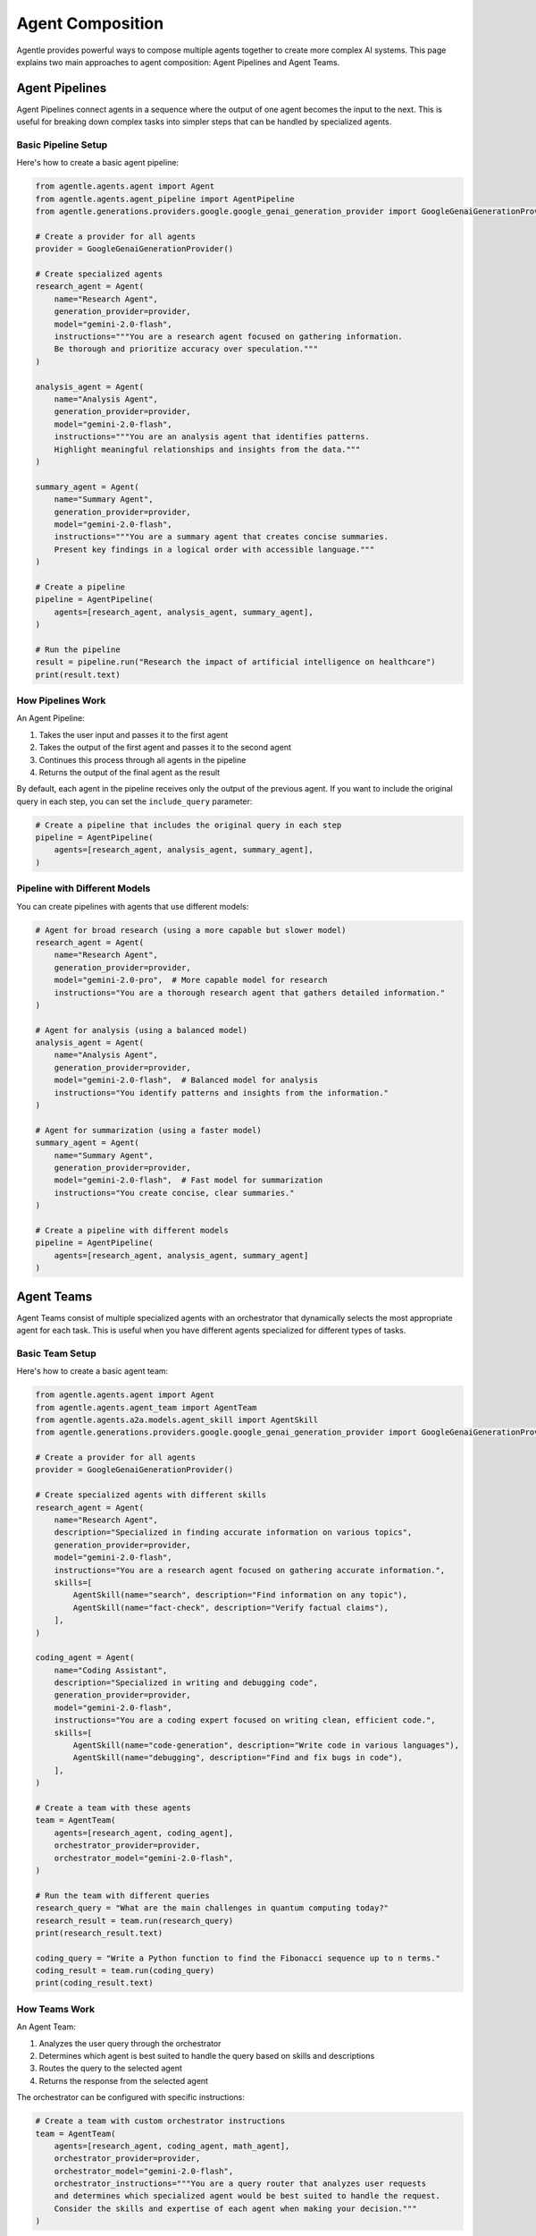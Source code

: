 =================
Agent Composition
=================

Agentle provides powerful ways to compose multiple agents together to create more complex AI systems. This page explains two main approaches to agent composition: Agent Pipelines and Agent Teams.

Agent Pipelines
-------------

Agent Pipelines connect agents in a sequence where the output of one agent becomes the input to the next. This is useful for breaking down complex tasks into simpler steps that can be handled by specialized agents.

Basic Pipeline Setup
~~~~~~~~~~~~~~~~~~

Here's how to create a basic agent pipeline:

.. code-block:: python

    from agentle.agents.agent import Agent
    from agentle.agents.agent_pipeline import AgentPipeline
    from agentle.generations.providers.google.google_genai_generation_provider import GoogleGenaiGenerationProvider

    # Create a provider for all agents
    provider = GoogleGenaiGenerationProvider()

    # Create specialized agents
    research_agent = Agent(
        name="Research Agent",
        generation_provider=provider,
        model="gemini-2.0-flash",
        instructions="""You are a research agent focused on gathering information.
        Be thorough and prioritize accuracy over speculation."""
    )

    analysis_agent = Agent(
        name="Analysis Agent",
        generation_provider=provider,
        model="gemini-2.0-flash",
        instructions="""You are an analysis agent that identifies patterns.
        Highlight meaningful relationships and insights from the data."""
    )

    summary_agent = Agent(
        name="Summary Agent",
        generation_provider=provider,
        model="gemini-2.0-flash",
        instructions="""You are a summary agent that creates concise summaries.
        Present key findings in a logical order with accessible language."""
    )

    # Create a pipeline
    pipeline = AgentPipeline(
        agents=[research_agent, analysis_agent, summary_agent],
    )

    # Run the pipeline
    result = pipeline.run("Research the impact of artificial intelligence on healthcare")
    print(result.text)

How Pipelines Work
~~~~~~~~~~~~~~~~

An Agent Pipeline:

1. Takes the user input and passes it to the first agent
2. Takes the output of the first agent and passes it to the second agent
3. Continues this process through all agents in the pipeline
4. Returns the output of the final agent as the result

By default, each agent in the pipeline receives only the output of the previous agent. If you want to include the original query in each step, you can set the ``include_query`` parameter:

.. code-block:: python

    # Create a pipeline that includes the original query in each step
    pipeline = AgentPipeline(
        agents=[research_agent, analysis_agent, summary_agent],
    )

Pipeline with Different Models
~~~~~~~~~~~~~~~~~~~~~~~~~~~

You can create pipelines with agents that use different models:

.. code-block:: python

    # Agent for broad research (using a more capable but slower model)
    research_agent = Agent(
        name="Research Agent",
        generation_provider=provider,
        model="gemini-2.0-pro",  # More capable model for research
        instructions="You are a thorough research agent that gathers detailed information."
    )

    # Agent for analysis (using a balanced model)
    analysis_agent = Agent(
        name="Analysis Agent",
        generation_provider=provider,
        model="gemini-2.0-flash",  # Balanced model for analysis
        instructions="You identify patterns and insights from the information."
    )

    # Agent for summarization (using a faster model)
    summary_agent = Agent(
        name="Summary Agent",
        generation_provider=provider,
        model="gemini-2.0-flash",  # Fast model for summarization
        instructions="You create concise, clear summaries."
    )

    # Create a pipeline with different models
    pipeline = AgentPipeline(
        agents=[research_agent, analysis_agent, summary_agent]
    )

Agent Teams
---------

Agent Teams consist of multiple specialized agents with an orchestrator that dynamically selects the most appropriate agent for each task. This is useful when you have different agents specialized for different types of tasks.

Basic Team Setup
~~~~~~~~~~~~~~

Here's how to create a basic agent team:

.. code-block:: python

    from agentle.agents.agent import Agent
    from agentle.agents.agent_team import AgentTeam
    from agentle.agents.a2a.models.agent_skill import AgentSkill
    from agentle.generations.providers.google.google_genai_generation_provider import GoogleGenaiGenerationProvider

    # Create a provider for all agents
    provider = GoogleGenaiGenerationProvider()

    # Create specialized agents with different skills
    research_agent = Agent(
        name="Research Agent",
        description="Specialized in finding accurate information on various topics",
        generation_provider=provider,
        model="gemini-2.0-flash",
        instructions="You are a research agent focused on gathering accurate information.",
        skills=[
            AgentSkill(name="search", description="Find information on any topic"),
            AgentSkill(name="fact-check", description="Verify factual claims"),
        ],
    )

    coding_agent = Agent(
        name="Coding Assistant",
        description="Specialized in writing and debugging code",
        generation_provider=provider,
        model="gemini-2.0-flash",
        instructions="You are a coding expert focused on writing clean, efficient code.",
        skills=[
            AgentSkill(name="code-generation", description="Write code in various languages"),
            AgentSkill(name="debugging", description="Find and fix bugs in code"),
        ],
    )

    # Create a team with these agents
    team = AgentTeam(
        agents=[research_agent, coding_agent],
        orchestrator_provider=provider,
        orchestrator_model="gemini-2.0-flash",
    )

    # Run the team with different queries
    research_query = "What are the main challenges in quantum computing today?"
    research_result = team.run(research_query)
    print(research_result.text)

    coding_query = "Write a Python function to find the Fibonacci sequence up to n terms."
    coding_result = team.run(coding_query)
    print(coding_result.text)

How Teams Work
~~~~~~~~~~~

An Agent Team:

1. Analyzes the user query through the orchestrator
2. Determines which agent is best suited to handle the query based on skills and descriptions
3. Routes the query to the selected agent
4. Returns the response from the selected agent

The orchestrator can be configured with specific instructions:

.. code-block:: python

    # Create a team with custom orchestrator instructions
    team = AgentTeam(
        agents=[research_agent, coding_agent, math_agent],
        orchestrator_provider=provider,
        orchestrator_model="gemini-2.0-flash",
        orchestrator_instructions="""You are a query router that analyzes user requests
        and determines which specialized agent would be best suited to handle the request.
        Consider the skills and expertise of each agent when making your decision."""
    )

Best Practices
------------

1. **Specialized Instructions**: Make sure each agent in a pipeline or team has clear, specialized instructions
2. **Clear Boundaries**: Ensure clear boundaries between agent responsibilities to avoid overlap
3. **Error Handling**: Consider how errors should propagate through pipelines
4. **Skill Definition**: Define skills clearly to help the orchestrator route queries accurately
